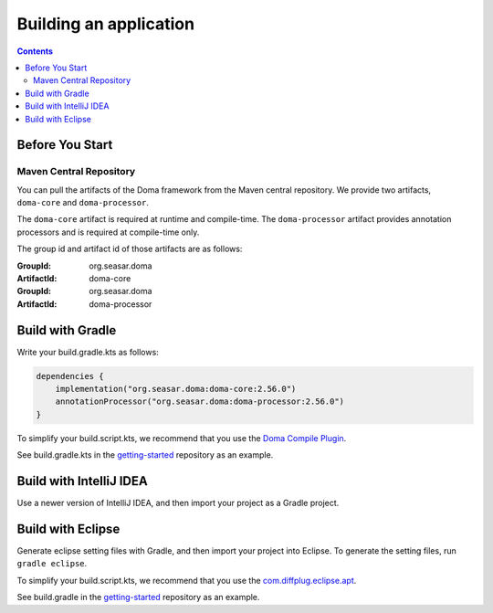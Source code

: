 =======================
Building an application
=======================

.. contents::
   :depth: 3

Before You Start
================

Maven Central Repository
------------------------

You can pull the artifacts of the Doma framework from the Maven central repository.
We provide two artifacts, ``doma-core`` and ``doma-processor``.

The ``doma-core`` artifact is required at runtime and compile-time.
The ``doma-processor`` artifact provides annotation processors and is required at compile-time only.

The group id and artifact id of those artifacts are as follows:

:GroupId: org.seasar.doma
:ArtifactId: doma-core

:GroupId: org.seasar.doma
:ArtifactId: doma-processor

.. _build-with-gradle:

Build with Gradle
=================

Write your build.gradle.kts as follows:

.. code-block:: kotlin

  dependencies {
      implementation("org.seasar.doma:doma-core:2.56.0")
      annotationProcessor("org.seasar.doma:doma-processor:2.56.0")
  }

To simplify your build.script.kts, we recommend that you use the `Doma Compile Plugin`_.

See build.gradle.kts in the `getting-started`_ repository as an example.

Build with IntelliJ IDEA
========================

Use a newer version of IntelliJ IDEA, and then import your project as a Gradle project.

.. _eclipse-build:

Build with Eclipse
==================

Generate eclipse setting files with Gradle, and then import your project into Eclipse.
To generate the setting files, run ``gradle eclipse``.

To simplify your build.script.kts, we recommend that you use the `com.diffplug.eclipse.apt`_.

See build.gradle in the `getting-started`_ repository as an example.

.. _Doma Compile Plugin: https://github.com/domaframework/doma-compile-plugin
.. _com.diffplug.eclipse.apt: https://plugins.gradle.org/plugin/com.diffplug.eclipse.apt
.. _getting-started: https://github.com/domaframework/getting-started
